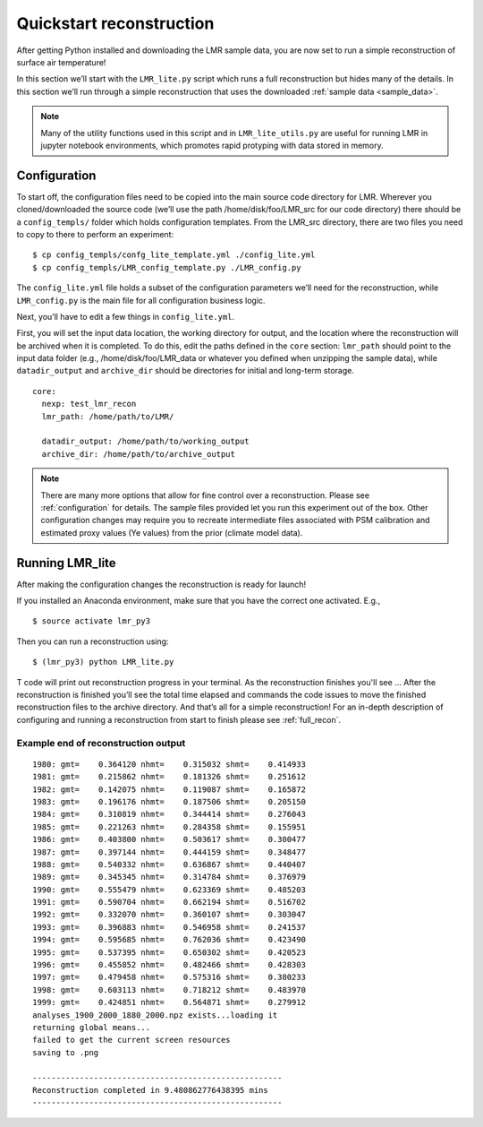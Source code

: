 .. _quick_recon:

Quickstart reconstruction
==========================

After getting Python installed and downloading the LMR sample data, you are now
set to run a simple reconstruction of surface air temperature!

In this section we’ll start with the ``LMR_lite.py`` script which runs a full
reconstruction but hides many of the details.  In this section we’ll run through
a simple reconstruction that uses the downloaded :ref:`sample data <sample_data>`.

.. todo: Make sure the sample data actually references the sample download
   specified in the installation

.. note:: Many of the utility functions used in this script and in
  ``LMR_lite_utils.py`` are useful for running LMR in jupyter notebook
  environments, which promotes rapid protyping with data stored in memory.

Configuration
-------------

To start off, the configuration files need to be copied into the main source
code directory for LMR.  Wherever you cloned/downloaded the source code 
(we’ll use the path /home/disk/foo/LMR_src for our code directory) there should
be a ``config_templs/`` folder which holds configuration templates.
From the LMR_src directory, there are two files you need to copy to
there to perform an experiment::

    $ cp config_templs/confg_lite_template.yml ./config_lite.yml
    $ cp config_templs/LMR_config_template.py ./LMR_config.py

The ``config_lite.yml`` file holds a subset of the configuration parameters we’ll
need for the reconstruction, while ``LMR_config.py`` is the main file for all
configuration business logic.

Next, you’ll have to edit a few things in ``config_lite.yml``.

First, you will set the input data location, the working directory for
output, and the location where the reconstruction will be archived when
it is completed. To do this, edit
the paths defined in the ``core`` section: ``lmr_path`` should point to the
input data folder (e.g., /home/disk/foo/LMR_data or whatever you defined when
unzipping the sample data), while ``datadir_output`` and ``archive_dir`` should
be directories for initial and long-term storage. ::


    core:
      nexp: test_lmr_recon
      lmr_path: /home/path/to/LMR/

      datadir_output: /home/path/to/working_output
      archive_dir: /home/path/to/archive_output

.. note:: There are many more options that allow for fine control over a
  reconstruction. Please see :ref:`configuration` for details. The sample files
  provided let you run this experiment out of the box. Other configuration
  changes may require you to recreate intermediate files associated with PSM calibration
  and estimated proxy values (Ye values) from the prior (climate model data).

Running LMR_lite
----------------

After making the configuration changes the reconstruction is ready for launch!

If you installed an Anaconda environment, make sure that you have the correct
one activated. E.g., ::

    $ source activate lmr_py3

Then you can run a reconstruction using::

    $ (lmr_py3) python LMR_lite.py

T code will print out reconstruction progress in your
terminal.  As the reconstruction finishes you'll see ...
After the reconstruction is finished you’ll see the total
time elapsed and commands the code issues to move the finished reconstruction files to the
archive directory.  And that’s all for a simple reconstruction!  For an in-depth
description of configuring and running a reconstruction from start to finish
please see :ref:`full_recon`.

Example end of reconstruction output
^^^^^^^^^^^^^^^^^^^^^^^^^^^^^^^^^^^^

::

    1980: gmt=    0.364120 nhmt=    0.315032 shmt=    0.414933
    1981: gmt=    0.215862 nhmt=    0.181326 shmt=    0.251612
    1982: gmt=    0.142075 nhmt=    0.119087 shmt=    0.165872
    1983: gmt=    0.196176 nhmt=    0.187506 shmt=    0.205150
    1984: gmt=    0.310819 nhmt=    0.344414 shmt=    0.276043
    1985: gmt=    0.221263 nhmt=    0.284358 shmt=    0.155951
    1986: gmt=    0.403800 nhmt=    0.503617 shmt=    0.300477
    1987: gmt=    0.397144 nhmt=    0.444159 shmt=    0.348477
    1988: gmt=    0.540332 nhmt=    0.636867 shmt=    0.440407
    1989: gmt=    0.345345 nhmt=    0.314784 shmt=    0.376979
    1990: gmt=    0.555479 nhmt=    0.623369 shmt=    0.485203
    1991: gmt=    0.590704 nhmt=    0.662194 shmt=    0.516702
    1992: gmt=    0.332070 nhmt=    0.360107 shmt=    0.303047
    1993: gmt=    0.396883 nhmt=    0.546958 shmt=    0.241537
    1994: gmt=    0.595685 nhmt=    0.762036 shmt=    0.423490
    1995: gmt=    0.537395 nhmt=    0.650302 shmt=    0.420523
    1996: gmt=    0.455852 nhmt=    0.482466 shmt=    0.428303
    1997: gmt=    0.479458 nhmt=    0.575316 shmt=    0.380233
    1998: gmt=    0.603113 nhmt=    0.718212 shmt=    0.483970
    1999: gmt=    0.424851 nhmt=    0.564871 shmt=    0.279912
    analyses_1900_2000_1880_2000.npz exists...loading it
    returning global means...
    failed to get the current screen resources
    saving to .png

    -----------------------------------------------------
    Reconstruction completed in 9.480862776438395 mins
    -----------------------------------------------------




